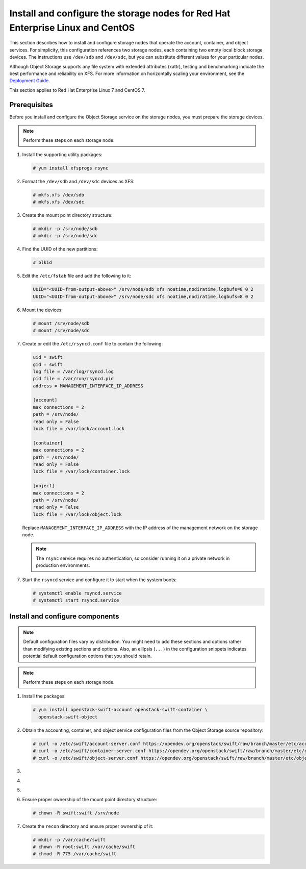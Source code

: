.. _storage-rdo:

Install and configure the storage nodes for Red Hat Enterprise Linux and CentOS
~~~~~~~~~~~~~~~~~~~~~~~~~~~~~~~~~~~~~~~~~~~~~~~~~~~~~~~~~~~~~~~~~~~~~~~~~~~~~~~

This section describes how to install and configure storage nodes
that operate the account, container, and object services. For
simplicity, this configuration references two storage nodes, each
containing two empty local block storage devices. The instructions
use ``/dev/sdb`` and ``/dev/sdc``, but you can substitute different
values for your particular nodes.

Although Object Storage supports any file system with
extended attributes (xattr), testing and benchmarking
indicate the best performance and reliability on XFS. For
more information on horizontally scaling your environment, see the
`Deployment Guide <https://docs.openstack.org/swift/latest/deployment_guide.html>`_.

This section applies to Red Hat Enterprise Linux 7 and CentOS 7.

Prerequisites
-------------

Before you install and configure the Object Storage service on the
storage nodes, you must prepare the storage devices.

.. note::

   Perform these steps on each storage node.

#. Install the supporting utility packages:

   .. code-block:: console

      # yum install xfsprogs rsync

#. Format the ``/dev/sdb`` and ``/dev/sdc`` devices as XFS:

   .. code-block:: console

      # mkfs.xfs /dev/sdb
      # mkfs.xfs /dev/sdc

#. Create the mount point directory structure:

   .. code-block:: console

      # mkdir -p /srv/node/sdb
      # mkdir -p /srv/node/sdc

#. Find the UUID of the new partitions:

   .. code-block:: console

      # blkid

#. Edit the ``/etc/fstab`` file and add the following to it:

   .. code-block:: none

      UUID="<UUID-from-output-above>" /srv/node/sdb xfs noatime,nodiratime,logbufs=8 0 2
      UUID="<UUID-from-output-above>" /srv/node/sdc xfs noatime,nodiratime,logbufs=8 0 2

#. Mount the devices:

   .. code-block:: console

      # mount /srv/node/sdb
      # mount /srv/node/sdc

#. Create or edit the ``/etc/rsyncd.conf`` file to contain the following:

   .. code-block:: none

      uid = swift
      gid = swift
      log file = /var/log/rsyncd.log
      pid file = /var/run/rsyncd.pid
      address = MANAGEMENT_INTERFACE_IP_ADDRESS

      [account]
      max connections = 2
      path = /srv/node/
      read only = False
      lock file = /var/lock/account.lock

      [container]
      max connections = 2
      path = /srv/node/
      read only = False
      lock file = /var/lock/container.lock

      [object]
      max connections = 2
      path = /srv/node/
      read only = False
      lock file = /var/lock/object.lock

   Replace ``MANAGEMENT_INTERFACE_IP_ADDRESS`` with the IP address of the
   management network on the storage node.

   .. note::

      The ``rsync`` service requires no authentication, so consider running
      it on a private network in production environments.

7. Start the ``rsyncd`` service and configure it to start when the
   system boots:

   .. code-block:: console

      # systemctl enable rsyncd.service
      # systemctl start rsyncd.service

Install and configure components
--------------------------------

.. note::

   Default configuration files vary by distribution. You might need
   to add these sections and options rather than modifying existing
   sections and options. Also, an ellipsis (``...``) in the configuration
   snippets indicates potential default configuration options that you
   should retain.

.. note::

   Perform these steps on each storage node.

#. Install the packages:

   .. code-block:: console

      # yum install openstack-swift-account openstack-swift-container \
        openstack-swift-object

2. Obtain the accounting, container, and object service configuration
   files from the Object Storage source repository:

   .. code-block:: console

      # curl -o /etc/swift/account-server.conf https://opendev.org/openstack/swift/raw/branch/master/etc/account-server.conf-sample
      # curl -o /etc/swift/container-server.conf https://opendev.org/openstack/swift/raw/branch/master/etc/container-server.conf-sample
      # curl -o /etc/swift/object-server.conf https://opendev.org/openstack/swift/raw/branch/master/etc/object-server.conf-sample

3.  .. include:: storage-include1.txt
4.  .. include:: storage-include2.txt
5.  .. include:: storage-include3.txt
6. Ensure proper ownership of the mount point directory structure:

   .. code-block:: console

      # chown -R swift:swift /srv/node

7. Create the ``recon`` directory and ensure proper ownership of it:

   .. code-block:: console

      # mkdir -p /var/cache/swift
      # chown -R root:swift /var/cache/swift
      # chmod -R 775 /var/cache/swift
